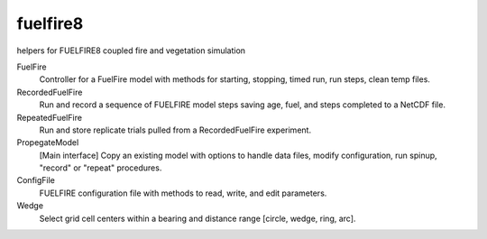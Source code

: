 fuelfire8
=========

helpers for FUELFIRE8 coupled fire and vegetation simulation

FuelFire
    Controller for a FuelFire model with methods for starting, stopping,
    timed run, run steps, clean temp files.

RecordedFuelFire
    Run and record a sequence of FUELFIRE model steps saving age, fuel,
    and steps completed to a NetCDF file.

RepeatedFuelFire
    Run and store replicate trials pulled from a RecordedFuelFire
    experiment.

PropegateModel
    [Main interface] Copy an existing model with options to handle
    data files, modify configuration, run spinup, "record" or "repeat"
    procedures.
    
ConfigFile
    FUELFIRE configuration file with methods to read, write, and edit
    parameters.

Wedge
    Select grid cell centers within a bearing and distance range
    [circle, wedge, ring, arc].


